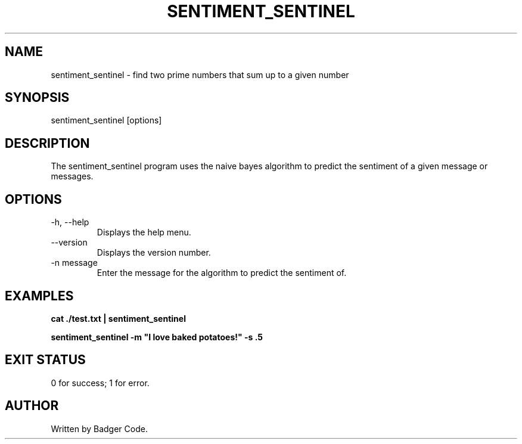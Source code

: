 .TH SENTIMENT_SENTINEL 1 "2024/7/26" "Sentiment Sentinel Manual"

.SH NAME
sentiment_sentinel \- find two prime numbers that sum up to a given number

.SH SYNOPSIS
sentiment_sentinel [options]

.SH DESCRIPTION
The sentiment_sentinel program uses the naive bayes algorithm to predict the sentiment of a given message or messages.

.SH OPTIONS
.TP
\-h, --help
Displays the help menu.
.TP
\--version
Displays the version number.
.TP
\-n message
Enter the message for the algorithm to predict the sentiment of.

.SH EXAMPLES
.B
cat ./test.txt | sentiment_sentinel

.B
sentiment_sentinel -m "I love baked potatoes!" -s .5

.SH EXIT STATUS
0 for success; 1 for error.

.SH AUTHOR
Written by Badger Code.